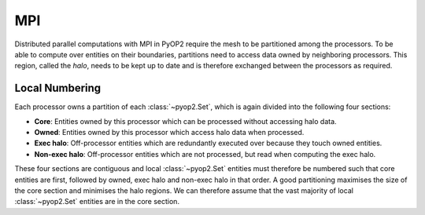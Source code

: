 .. _mpi:

MPI
===

Distributed parallel computations with MPI in PyOP2 require the mesh to be
partitioned among the processors. To be able to compute over entities on their
boundaries, partitions need to access data owned by neighboring processors.
This region, called the *halo*, needs to be kept up to date and is therefore
exchanged between the processors as required.

Local Numbering
---------------

Each processor owns a partition of each :class:`~pyop2.Set`, which is again
divided into the following four sections:

* **Core**: Entities owned by this processor which can be processed without
  accessing halo data.
* **Owned**: Entities owned by this processor which access halo data when
  processed.
* **Exec halo**: Off-processor entities which are redundantly executed over
  because they touch owned entities.
* **Non-exec halo**: Off-processor entities which are not processed, but read
  when computing the exec halo.

These four sections are contiguous and local :class:`~pyop2.Set` entities
must therefore be numbered such that core entities are first, followed by
owned, exec halo and non-exec halo in that order. A good partitioning
maximises the size of the core section and minimises the halo regions. We can
therefore assume that the vast majority of local :class:`~pyop2.Set` entities
are in the core section.
